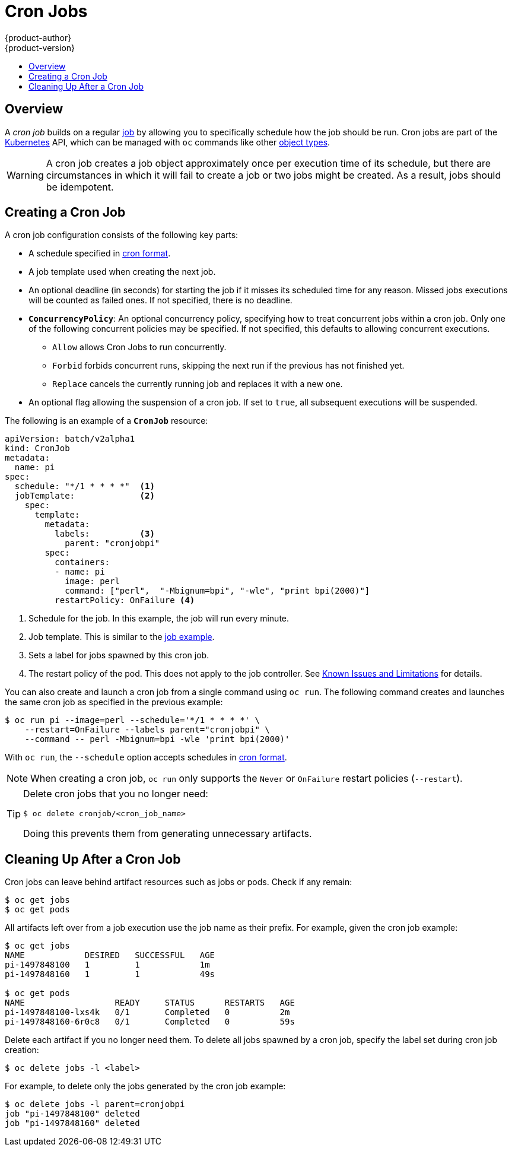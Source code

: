 [[dev-guide-cron-jobs]]
= Cron Jobs
{product-author}
{product-version}
:data-uri:
:icons:
:experimental:
:toc: macro
:toc-title:
:prewrap!:

toc::[]

== Overview

A _cron job_ builds on a regular
xref:../dev_guide/jobs.adoc#dev-guide-jobs[job] by allowing you to specifically
schedule how the job should be run. Cron jobs are part of the
link:http://kubernetes.io/docs/user-guide/cron-jobs[Kubernetes] API, which
can be managed with `oc` commands like other
xref:../cli_reference/basic_cli_operations.adoc#object-types[object types].

ifdef::openshift-enterprise[]
[NOTE]
====
As of {product-title} 3.3.1, Cron Jobs is a feature in
link:https://access.redhat.com/support/offerings/techpreview[Technology
Preview].
====
endif::[]

ifdef::openshift-online[]
[IMPORTANT]
====
Cron Jobs is a feature currently in
link:https://access.redhat.com/support/offerings/techpreview[Technology
Preview.]

Cron Jobs are only available for _OpenShift Online Pro_. For more information about the
differences between Starter and Pro tiers, visit the
link:https://www.openshift.com/pricing/index.html[pricing page].
====
endif::[]

[WARNING]
====
A cron job creates a job object approximately once per execution time of its
schedule, but there are circumstances in which it will fail to create a job or
two jobs might be created. As a result, jobs should be idempotent.
====

[[creating-a-cronjob]]
== Creating a Cron Job

A cron job configuration consists of the following key parts:

* A schedule specified in link:https://en.wikipedia.org/wiki/Cron[cron format].
* A job template used when creating the next job.
* An optional deadline (in seconds) for starting the job if it misses its
scheduled time for any reason. Missed jobs executions will be counted as failed
ones. If not specified, there is no deadline.
* `*ConcurrencyPolicy*`: An optional concurrency policy, specifying how to treat
concurrent jobs within a cron job. Only one of the following concurrent
policies may be specified. If not specified, this defaults to allowing
concurrent executions.
** `Allow` allows Cron Jobs to run concurrently.
** `Forbid` forbids concurrent runs, skipping the next run if the previous has not
finished yet.
** `Replace` cancels the currently running job and replaces
it with a new one.
* An optional flag allowing the suspension of a cron job. If set to `true`,
all subsequent executions will be suspended.

The following is an example of a `*CronJob*` resource:

[source,yaml]
----
apiVersion: batch/v2alpha1
kind: CronJob
metadata:
  name: pi
spec:
  schedule: "*/1 * * * *"  <1>
  jobTemplate:             <2>
    spec:
      template:
        metadata:
          labels:          <3>
            parent: "cronjobpi"
        spec:
          containers:
          - name: pi
            image: perl
            command: ["perl",  "-Mbignum=bpi", "-wle", "print bpi(2000)"]
          restartPolicy: OnFailure <4>
----

1. Schedule for the job. In this example, the job will run every minute.
2. Job template. This is similar to the xref:../dev_guide/jobs.adoc#creating-a-job[job example].
3. Sets a label for jobs spawned by this cron job.
4. The restart policy of the pod. This does not apply to the job controller. See xref:../dev_guide/jobs.adoc#creating-a-job-known-issues[Known Issues and Limitations] for details.

You can also create and launch a cron job from a single command using `oc run`. The following command creates and launches the same cron job as specified in the previous example:

----
$ oc run pi --image=perl --schedule='*/1 * * * *' \
    --restart=OnFailure --labels parent="cronjobpi" \
    --command -- perl -Mbignum=bpi -wle 'print bpi(2000)'
----

With `oc run`, the `--schedule` option accepts schedules in link:https://en.wikipedia.org/wiki/Cron[cron format].

[NOTE]
=====
When creating a cron job,  `oc run` only supports the `Never` or `OnFailure` restart policies (`--restart`).
=====

[TIP]
=====
Delete cron jobs that you no longer need:
----
$ oc delete cronjob/<cron_job_name>
----
Doing this prevents them from generating unnecessary artifacts.
=====

[[cleaning-up-after-a-cron-job]]
== Cleaning Up After a Cron Job

Cron jobs can leave behind artifact resources such as jobs or pods. Check if any remain:

----
$ oc get jobs
$ oc get pods
----

All artifacts left over from a job execution use the job name as their prefix. For example, given the cron job example:

----
$ oc get jobs
NAME            DESIRED   SUCCESSFUL   AGE
pi-1497848100   1         1            1m
pi-1497848160   1         1            49s

$ oc get pods
NAME                  READY     STATUS      RESTARTS   AGE
pi-1497848100-lxs4k   0/1       Completed   0          2m
pi-1497848160-6r0c8   0/1       Completed   0          59s
----

Delete each artifact if you no longer need them. To delete all jobs spawned by a cron job, specify the label set during cron job creation:

----
$ oc delete jobs -l <label>
----

For example, to delete only the jobs generated by the cron job example:

----
$ oc delete jobs -l parent=cronjobpi
job "pi-1497848100" deleted
job "pi-1497848160" deleted
----
